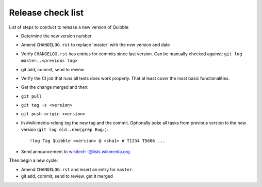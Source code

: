 Release check list
==================

List of steps to conduct to release a new version of Quibble:

* Determine the new version number
* Amend ``CHANGELOG.rst`` to replace 'master' with the new version and date
* Verify ``CHANGELOG.rst`` has entries for commits since last version. Can be
  manually checked against: ``git log master..<previous tag>``
* git add, commit, send to review
* Verify the CI job that runs all tests does work properly. That at least cover
  the most basic functionalities.
* Get the change merged and then:
* ``git pull``
* ``git tag -s <version>``
* ``git push origin <version>``

* In #wikimedia-releng log the new tag and the commit. Optionally poke all
  tasks from previous version to the new version (``git log old..new|grep
  Bug:``)::

    !log Tag Quibble <version> @ <sha1> # T1234 T5666 ...

* Send announcement to wikitech-l@lists.wikimedia.org

Then begin a new cycle:

* Amend ``CHANGELOG.rst`` and insert an entry for ``master``.
* git add, commit, send to review, get it merged

